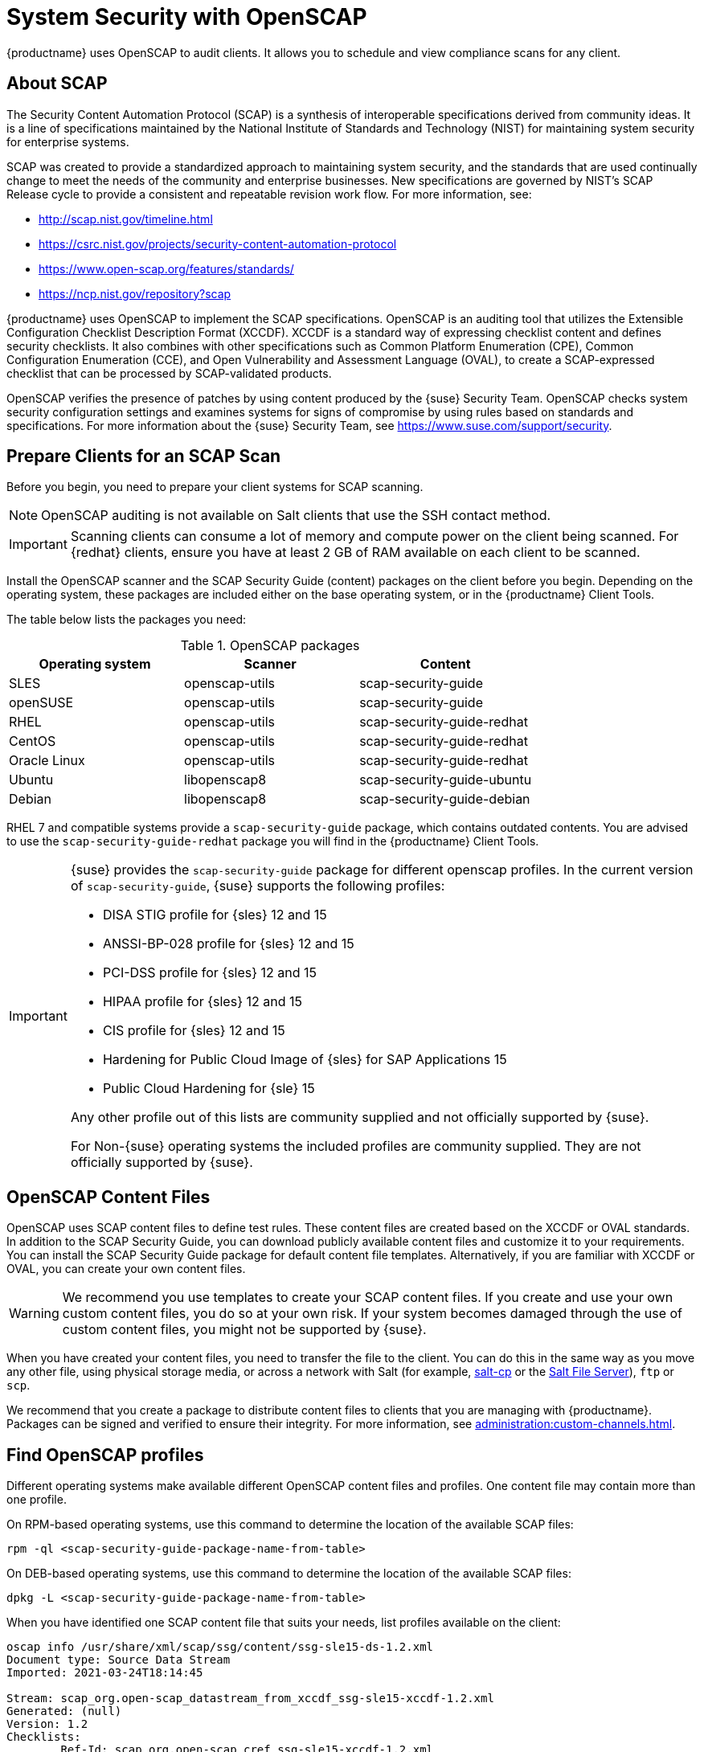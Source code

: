 [[ch-openscap]]
= System Security with OpenSCAP


{productname} uses OpenSCAP to audit clients.
It allows you to schedule and view compliance scans for any client.


== About SCAP

The Security Content Automation Protocol (SCAP) is a synthesis of interoperable specifications derived from community ideas.
It is a line of specifications maintained by the National Institute of Standards and Technology (NIST) for maintaining system security for enterprise systems.

SCAP was created to provide a standardized approach to maintaining system security, and the standards that are used continually change to meet the needs of the community and enterprise businesses.
New specifications are governed by NIST's SCAP Release cycle to provide a consistent and repeatable revision work flow.
For more information, see:

* http://scap.nist.gov/timeline.html
* https://csrc.nist.gov/projects/security-content-automation-protocol 
* https://www.open-scap.org/features/standards/
* https://ncp.nist.gov/repository?scap

{productname} uses OpenSCAP to implement the SCAP specifications.
OpenSCAP is an auditing tool that utilizes the Extensible Configuration Checklist Description Format (XCCDF).
XCCDF is a standard way of expressing checklist content and defines security checklists.
It also combines with other specifications such as Common Platform Enumeration (CPE), Common Configuration Enumeration (CCE), and Open Vulnerability and Assessment Language (OVAL), to create a SCAP-expressed checklist that can be processed by SCAP-validated products.

OpenSCAP verifies the presence of patches by using content produced by the {suse} Security Team.
OpenSCAP  checks system security configuration settings and examines systems for signs of compromise by using rules based on standards and specifications.
For more information about the {suse} Security Team, see  https://www.suse.com/support/security.



== Prepare Clients for an SCAP Scan

Before you begin, you need to prepare your client systems for SCAP scanning.

[NOTE]
====
OpenSCAP auditing is not available on Salt clients that use the SSH contact method.
====

[IMPORTANT]
====
Scanning clients can consume a lot of memory and compute power on the client being scanned.
For {redhat} clients, ensure you have at least 2{nbsp}GB of RAM available on each client to be scanned.
====

Install the OpenSCAP scanner and the SCAP Security Guide (content) packages on the client before you begin.
Depending on the operating system, these packages are included either on the base operating system, or in the {productname} Client Tools.

The table below lists the packages you need:

.OpenSCAP packages
[%header,cols=3]
|===
| Operating system | Scanner | Content
| SLES | openscap-utils | scap-security-guide
| openSUSE | openscap-utils | scap-security-guide
| RHEL | openscap-utils | scap-security-guide-redhat
| CentOS | openscap-utils | scap-security-guide-redhat
| Oracle Linux | openscap-utils | scap-security-guide-redhat
| Ubuntu | libopenscap8 | scap-security-guide-ubuntu
| Debian | libopenscap8 | scap-security-guide-debian
|===

RHEL 7 and compatible systems provide a [package]``scap-security-guide`` package, which contains outdated contents.
You are advised to use the [package]``scap-security-guide-redhat`` package you will find in the {productname} Client Tools.


[IMPORTANT]
====
{suse} provides the [package]``scap-security-guide`` package for different openscap profiles.
In the current version of [package]``scap-security-guide``, {suse} supports the following profiles:

* DISA STIG profile for {sles} 12 and 15
* ANSSI-BP-028 profile for {sles} 12 and 15
* PCI-DSS profile for {sles} 12 and 15
* HIPAA profile for {sles} 12 and 15
* CIS profile for {sles} 12 and 15
* Hardening for Public Cloud Image of {sles} for SAP Applications 15
* Public Cloud Hardening for {sle} 15

Any other profile out of this lists are community supplied and not officially supported by {suse}.

For Non-{suse} operating systems the included profiles are community supplied.
They are not officially supported by {suse}.
====

== OpenSCAP Content Files

OpenSCAP uses SCAP content files to define test rules.
These content files are created based on the XCCDF or OVAL standards.
In addition to the SCAP Security Guide, you can download publicly available content files and customize it to your requirements.
You can install the SCAP Security Guide package for default content file templates.
Alternatively, if you are familiar with XCCDF or OVAL, you can create your own content files.


[WARNING]
====
We recommend you use templates to create your SCAP content files.
If you create and use your own custom content files, you do so at your own risk.
If your system becomes damaged through the use of custom content files, you might not be supported by {suse}.
====

When you have created your content files, you need to transfer the file to the client.
You can do this in the same way as you move any other file, using physical storage media, or across a network with Salt (for example, https://docs.saltproject.io/en/latest/ref/cli/salt-cp.html[salt-cp] or the https://docs.saltproject.io/en/latest/ref/file_server/index.html[Salt File Server]), [command]``ftp`` or [command]``scp``.

We recommend that you create a package to distribute content files to clients that you are managing with {productname}.
Packages can be signed and verified to ensure their integrity.
For more information, see xref:administration:custom-channels.adoc[].



== Find OpenSCAP profiles

Different operating systems make available different OpenSCAP content files and profiles. One content file may contain more than one profile.

On RPM-based operating systems, use this command to determine the location of the available SCAP files:

----
rpm -ql <scap-security-guide-package-name-from-table>
----

On DEB-based operating systems, use this command to determine the location of the available SCAP files:

----
dpkg -L <scap-security-guide-package-name-from-table>
----

When you have identified one SCAP content file that suits your needs, list profiles available on the client:

----
oscap info /usr/share/xml/scap/ssg/content/ssg-sle15-ds-1.2.xml
Document type: Source Data Stream
Imported: 2021-03-24T18:14:45

Stream: scap_org.open-scap_datastream_from_xccdf_ssg-sle15-xccdf-1.2.xml
Generated: (null)
Version: 1.2
Checklists:
        Ref-Id: scap_org.open-scap_cref_ssg-sle15-xccdf-1.2.xml
                Status: draft
                Generated: 2021-03-24
                Resolved: true
                Profiles:
                        Title: CIS SUSE Linux Enterprise 15 Benchmark
                                Id: xccdf_org.ssgproject.content_profile_cis
                        Title: Standard System Security Profile for SUSE Linux Enterprise 15
                                Id: xccdf_org.ssgproject.content_profile_standard
                        Title: DISA STIG for SUSE Linux Enterprise 15
                                Id: xccdf_org.ssgproject.content_profile_stig
                Referenced check files:
                        ssg-sle15-oval.xml
                                system: http://oval.mitre.org/XMLSchema/oval-definitions-5
                        ssg-sle15-ocil.xml
                                system: http://scap.nist.gov/schema/ocil/2
                        https://ftp.suse.com/pub/projects/security/oval/suse.linux.enterprise.15.xml
                                system: http://oval.mitre.org/XMLSchema/oval-definitions-5
Checks:
        Ref-Id: scap_org.open-scap_cref_ssg-sle15-oval.xml
        Ref-Id: scap_org.open-scap_cref_ssg-sle15-ocil.xml
        Ref-Id: scap_org.open-scap_cref_ssg-sle15-cpe-oval.xml
Dictionaries:
        Ref-Id: scap_org.open-scap_cref_ssg-sle15-cpe-dictionary.xml
----


Take a note of the file paths and profiles for performing the scan.



== Perform an Audit Scan

When you have installed or transferred your content files, you can perform audit scans.
Audit scans can be triggered using the {productname} {webui}.
You can also use the {productname} API to schedule regular scans.

.Procedure: Running an Audit Scan from the {webui}
. In the {productname} {webui}, navigate to menu:Systems[Systems List] and select the client you want to scan.
. Navigate to the [guimenu]``Audit`` tab, and the [guimenu]``Schedule`` subtab.
. In the [guimenu]``Path to XCCDF Document`` field, enter the parameters for the SCAP template and profile you want to use on the client.
  For example:
+
----
  Command: /usr/bin/oscap xccdf eval
  Command-line arguments: --profile xccdf_org.ssgproject.content_profile_stig
  Path to XCCDF document: /usr/share/xml/scap/ssg/content/ssg-sle15-ds-1.2.xml
----
+
[NOTE]
====
If you use [literal]``--fetch-remote-resources`` parameter a lot of RAM is required.
In addition, you may need to increase the value of [literal]``file_recv_max_size``.
====

. The scan runs at the client's next scheduled synchronization.


[IMPORTANT]
====
The XCCDF content file is validated before it is run on the remote system.
If the content file includes invalid arguments, the test fails.
====


.Procedure: Running an Audit Scan from the API
. Before you begin, ensure that the client to be scanned has Python and XML-RPC libraries installed.
. Choose an existing script or create a script for scheduling a system scan through ``system.scap.scheduleXccdfScan``.
  For example:
+
----
#!/usr/bin/python3
client = xmlrpc.client.ServerProxy('https://server.example.com/rpc/api')
key = client.auth.login('username', 'password')
client.system.scap.scheduleXccdfScan(key, <1000010001>,
    '<path_to_xccdf_file.xml>',
    '--profile <profile_name>')
----
+
In this example:
* ``<1000010001>`` is the system ID (sid).
* ``<path_to_xccdf_file.xml>`` is the path to the content file location on the client.
  For example, [path]``/usr/share/xml/scap/ssg/content/ssg-sle15-ds-1.2.xml``.
* ``<profile_name>`` is an additional argument for the [command]``oscap`` command.
  For example, use ``united_states_government_configuration_baseline`` (USGCB).
. Run the script on the client you want to scan, from the command prompt.



== Scan Results


Information about the scans you have run is in the {productname} {webui}.
Navigate to to menu:Audit[OpenSCAP > All Scans] for a table of results.
For more information about the data in this table, see xref:reference:audit/openscap-all-scans.adoc[].

To ensure that detailed information about scans is available, you need to enable it on the client.
In the {productname} {webui}, navigate to menu:Admin[Organizations] and click on the organization the client is a part of.
Navigate to the [guimenu]``Configuration`` tab, and check the [guimenu]``Enable Upload of Detailed SCAP Files`` option.
When enabled, this generates an additional HTML file on every scan, which contains extra information.
The results show an extra line similar to this:

----
Detailed Results: xccdf-report.html xccdf-results.xml scap-yast2sec-oval.xml.result.xml
----


To retrieve scan information from the command line, use the [command]``spacewalk-report`` command:

----
spacewalk-report system-history-scap
spacewalk-report scap-scan
spacewalk-report scap-scan-results
----


You can also use the {productname} API to view results, with the ``system.scap`` handler.


[[remediation]]
== Remediation

Remediation Bash scripts and Ansible playbooks are provided in the same SCAP Security Guide packages to harden the client systems.
For example:

.bash scripts
----
/usr/share/scap-security-guide/bash/sle15-script-cis.sh
/usr/share/scap-security-guide/bash/sle15-script-standard.sh
/usr/share/scap-security-guide/bash/sle15-script-stig.sh
----

.Ansible playbooks
----
/usr/share/scap-security-guide/ansible/sle15-playbook-cis.yml
/usr/share/scap-security-guide/ansible/sle15-playbook-standard.yml
/usr/share/scap-security-guide/ansible/sle15-playbook-stig.yml
----

You can run them using remote commands or with Ansible, after enabling Ansible in the client system.


=== Run remediation using a Bash script

Install the [package]``scap-security-guide`` package on all your target systems.
For more information, see xref:administration:ansible-setup-control-node.adoc[].

Packages, channels and scripts are different for each operating system and distribution.
Examples are listed in the <<scripts-for-os-types>> section.

==== Run the Bash script on single systems as a remote command

Run the Bash script as a remote command on single systems.

. From menu:System[Overview] tab, select your instance.
  Then in menu:Details[Remote Commands], write a Bash script such as:
+
----
#!/bin/bash
chmod +x -R /usr/share/scap-security-guide/bash
/usr/share/scap-security-guide/bash/sle15-script-stig.sh
----

. Click btn:[Schedule].

[NOTE]
====
Folder and script names change between distribution and version.
Examples are listed in the <<scripts-for-os-types>> section.
====


==== Run the bash script using System Set Manager on multiple systems

Run the Bash script as a remote command on multiple systems at once.

. When a system group has been created click [guimenu]``System Groups``, select [guimenu]``Use in SSM`` from the table.

. From the [guimenu]``System Set Manager``, under menu:Misc[Remote Command], write a Bash script such as:
+

----
#!/bin/bash
chmod +x -R /usr/share/scap-security-guide/bash
/usr/share/scap-security-guide/bash/sle15-script-stig.sh
----

. Click btn:[Schedule].



[[scripts-for-os-types]]
=== Example remediation Bash scripts

==== {sle} {opensuse} and variants

Example {sle} and {opensuse} script data.

Package::
scap-security-guide

Channels::
* SLE12: SLES12 Updates
* SLE15: SLES15 Module Basesystem Updates

Bash script directory::
`/usr/share/scap-security-guide/bash/`

Bash scripts::
+
----
opensuse-script-standard.sh
sle12-script-standard.sh
sle12-script-stig.sh
sle15-script-cis.sh
sle15-script-standard.sh
sle15-script-stig.sh
----



==== {rhel} and {centos} Bash script data

Example {rhel} and {centos} script data.

[NOTE]
====
[package]``scap-security-guide`` in centos7-updates only contains the {rhel} script.
====

Package::
scap-security-guide-redhat

Channels::
* SUSE Manager Tools

Bash script directory::
`/usr/share/scap-security-guide/bash/`

Bash scripts::
+
----
centos7-script-pci-dss.sh
centos7-script-standard.sh
centos8-script-pci-dss.sh
centos8-script-standard.sh
fedora-script-ospp.sh
fedora-script-pci-dss.sh
fedora-script-standard.sh
ol7-script-anssi_nt28_enhanced.sh
ol7-script-anssi_nt28_high.sh
ol7-script-anssi_nt28_intermediary.sh
ol7-script-anssi_nt28_minimal.sh
ol7-script-cjis.sh
ol7-script-cui.sh
ol7-script-e8.sh
ol7-script-hipaa.sh
ol7-script-ospp.sh
ol7-script-pci-dss.sh
ol7-script-sap.sh
ol7-script-standard.sh
ol7-script-stig.sh
ol8-script-anssi_bp28_enhanced.sh
ol8-script-anssi_bp28_high.sh
ol8-script-anssi_bp28_intermediary.sh
ol8-script-anssi_bp28_minimal.sh
ol8-script-cjis.sh
ol8-script-cui.sh
ol8-script-e8.sh
ol8-script-hipaa.sh
ol8-script-ospp.sh
ol8-script-pci-dss.sh
ol8-script-standard.sh
rhel7-script-anssi_nt28_enhanced.sh
rhel7-script-anssi_nt28_high.sh
rhel7-script-anssi_nt28_intermediary.sh
rhel7-script-anssi_nt28_minimal.sh
rhel7-script-C2S.sh
rhel7-script-cis.sh
rhel7-script-cjis.sh
rhel7-script-cui.sh
rhel7-script-e8.sh
rhel7-script-hipaa.sh
rhel7-script-ncp.sh
rhel7-script-ospp.sh
rhel7-script-pci-dss.sh
rhel7-script-rhelh-stig.sh
rhel7-script-rhelh-vpp.sh
rhel7-script-rht-ccp.sh
rhel7-script-standard.sh
rhel7-script-stig_gui.sh
rhel7-script-stig.sh
rhel8-script-anssi_bp28_enhanced.sh
rhel8-script-anssi_bp28_high.sh
rhel8-script-anssi_bp28_intermediary.sh
rhel8-script-anssi_bp28_minimal.sh
rhel8-script-cis.sh
rhel8-script-cjis.sh
rhel8-script-cui.sh
rhel8-script-e8.sh
rhel8-script-hipaa.sh
rhel8-script-ism_o.sh
rhel8-script-ospp.sh
rhel8-script-pci-dss.sh
rhel8-script-rhelh-stig.sh
rhel8-script-rhelh-vpp.sh
rhel8-script-rht-ccp.sh
rhel8-script-standard.sh
rhel8-script-stig_gui.sh
rhel8-script-stig.sh
rhel9-script-pci-dss.sh
rhosp10-script-cui.sh
rhosp10-script-stig.sh
rhosp13-script-stig.sh
rhv4-script-pci-dss.sh
rhv4-script-rhvh-stig.sh
rhv4-script-rhvh-vpp.sh
sl7-script-pci-dss.sh
sl7-script-standard.sh
----


==== {ubuntu} Bash script data

Example {ubuntu} script data.

Package::
scap-security-guide-ubuntu

Channels::
* SUSE Manager Tools

Bash script directory::
`/usr/share/scap-security-guide/`

Bash scripts::
+
----
ubuntu1804-script-anssi_np_nt28_average.sh
ubuntu1804-script-anssi_np_nt28_high.sh
ubuntu1804-script-anssi_np_nt28_minimal.sh
ubuntu1804-script-anssi_np_nt28_restrictive.sh
ubuntu1804-script-cis.sh
ubuntu1804-script-standard.sh
ubuntu2004-script-standard.sh
----


==== {debian} Bash script data

Example {debian} script data.

Package::
scap-security-guide-debian

Channels::
* SUSE Manager Tools

Bash script directory::
`/usr/share/scap-security-guide/bash/`

Bash scripts::
+
----
# Debian 11
debian11-script-anssi_np_nt28_average.sh
debian11-script-anssi_np_nt28_high.sh
debian11-script-anssi_np_nt28_minimal.sh
debian11-script-anssi_np_nt28_restrictive.sh
debian11-script-standard.sh
# Debian 12
debian12-script-anssi_np_nt28_average.sh
debian12-script-anssi_np_nt28_high.sh
debian12-script-anssi_np_nt28_minimal.sh
debian12-script-anssi_np_nt28_restrictive.sh
debian12-script-standard.sh
----
